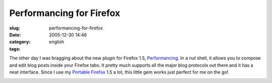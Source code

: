 Performancing for Firefox
#########################
:slug: performancing-for-firefox
:date: 2005-12-30 14:46
:category:
:tags: english

The other day I was bragging about the new plugin for Firefox 1.5,
`Performancing <http://performancing.com/firefox>`__. In a nut shell, it
allows you to compose and edit blog posts inside your Firefox tabs. It
pretty much supports all the major blog protocols out there and it has a
neat interface. Since I use my `Portable
Firefox <http://portableapps.com/apps/internet/browsers/portable_firefox>`__
1.5 a lot, this little gem works just perfect for me on the go!

|image0|

.. |image0| image:: http://static.flickr.com/40/76015971_e53aeeaac8_o.jpg
